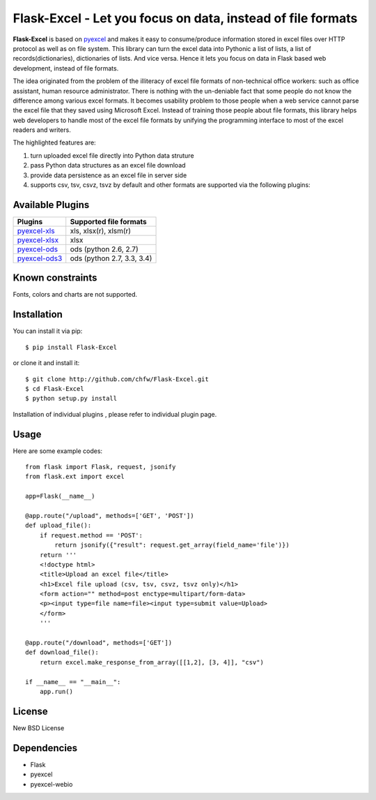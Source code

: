 ============================================================
Flask-Excel - Let you focus on data, instead of file formats
============================================================

.. image:: https://api.travis-ci.org/chfw/Flask-Excel.svg?branch=master
   :target: http://travis-ci.org/chfw/Flask-Excel

.. image:: https://coveralls.io/repos/chfw/Flask-Excel/badge.svg
   :target: https://coveralls.io/r/chfw/Flask-Excel 

.. image:: https://readthedocs.org/projects/flask-excel/badge/?version=latest
   :target: http://flask-excel.readthedocs.org/en/latest/

.. image:: https://pypip.in/version/Flask-Excel/badge.png
   :target: https://pypi.python.org/pypi/Flask-Excel

.. image:: https://pypip.in/d/Flask-Excel/badge.png
   :target: https://pypi.python.org/pypi/Flask-Excel

.. image:: https://pypip.in/py_versions/Flask-Excel/badge.png
   :target: https://pypi.python.org/pypi/Flask-Excel

.. image:: http://img.shields.io/gittip/chfw.svg
   :target: https://gratipay.com/chfw/

**Flask-Excel** is based on `pyexcel <https://github.com/chfw/pyexcel>`_ and makes it easy to consume/produce information stored in excel files over HTTP protocol as well as on file system. This library can turn the excel data into Pythonic a list of lists, a list of records(dictionaries), dictionaries of lists. And vice versa. Hence it lets you focus on data in Flask based web development, instead of file formats.

The idea originated from the problem of the illiteracy of excel file formats of non-technical office workers: such as office assistant, human resource administrator. There is nothing with the un-deniable fact that some people do not know the difference among various excel formats. It becomes usability problem to those people when a web service cannot parse the excel file that they saved using Microsoft Excel. Instead of training those people about file formats, this library helps web developers to handle most of the excel file formats by unifying the programming interface to most of the excel readers and writers.

The highlighted features are:

#. turn uploaded excel file directly into Python data struture
#. pass Python data structures as an excel file download
#. provide data persistence as an excel file in server side
#. supports csv, tsv, csvz, tsvz by default and other formats are supported via the following plugins:

Available Plugins
=================

================ ========================================================================
Plugins          Supported file formats                                      
================ ========================================================================
`pyexcel-xls`_   xls, xlsx(r), xlsm(r)
`pyexcel-xlsx`_  xlsx
`pyexcel-ods`_   ods (python 2.6, 2.7)                                       
`pyexcel-ods3`_  ods (python 2.7, 3.3, 3.4)                                  
================ ========================================================================

.. _pyexcel-xls: https://github.com/chfw/pyexcel-xls
.. _pyexcel-xlsx: https://github.com/chfw/pyexcel-xlsx
.. _pyexcel-ods: https://github.com/chfw/pyexcel-ods
.. _pyexcel-ods3: https://github.com/chfw/pyexcel-ods3
.. _pyexcel-text: https://github.com/chfw/pyexcel-text


Known constraints
==================

Fonts, colors and charts are not supported. 

Installation
============
You can install it via pip::

    $ pip install Flask-Excel


or clone it and install it::

    $ git clone http://github.com/chfw/Flask-Excel.git
    $ cd Flask-Excel
    $ python setup.py install

Installation of individual plugins , please refer to individual plugin page.


Usage
=========

Here are some example codes::

    from flask import Flask, request, jsonify
    from flask.ext import excel
    
    app=Flask(__name__)
    
    @app.route("/upload", methods=['GET', 'POST'])
    def upload_file():
        if request.method == 'POST':
            return jsonify({"result": request.get_array(field_name='file')})
        return '''
        <!doctype html>
        <title>Upload an excel file</title>
        <h1>Excel file upload (csv, tsv, csvz, tsvz only)</h1>
        <form action="" method=post enctype=multipart/form-data>
        <p><input type=file name=file><input type=submit value=Upload>
    	</form>
        '''
    
    @app.route("/download", methods=['GET'])
    def download_file():
        return excel.make_response_from_array([[1,2], [3, 4]], "csv")
    
    if __name__ == "__main__":
        app.run()

License
==========

New BSD License


Dependencies
=============

* Flask
* pyexcel
* pyexcel-webio
